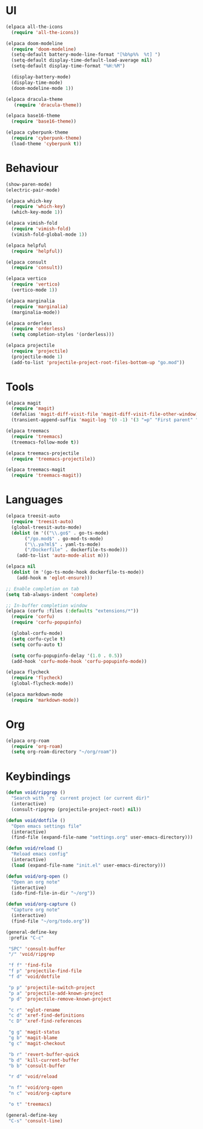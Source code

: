 * UI
#+BEGIN_SRC emacs-lisp
  (elpaca all-the-icons
    (require 'all-the-icons))

  (elpaca doom-modeline
    (require 'doom-modeline)
    (setq-default battery-mode-line-format "[%b%p%%  %t] ")
    (setq-default display-time-default-load-average nil)
    (setq-default display-time-format "%H:%M")

    (display-battery-mode)
    (display-time-mode)
    (doom-modeline-mode 1))

  (elpaca dracula-theme
     (require 'dracula-theme))

  (elpaca base16-theme
    (require 'base16-theme))

  (elpaca cyberpunk-theme
    (require 'cyberpunk-theme)
    (load-theme 'cyberpunk t))
#+END_SRC

* Behaviour
#+BEGIN_SRC emacs-lisp
  (show-paren-mode)
  (electric-pair-mode)

  (elpaca which-key
    (require 'which-key)
    (which-key-mode 1))

  (elpaca vimish-fold
    (require 'vimish-fold)
    (vimish-fold-global-mode 1))

  (elpaca helpful
    (require 'helpful))

  (elpaca consult
    (require 'consult))

  (elpaca vertico
    (require 'vertico)
    (vertico-mode 1))

  (elpaca marginalia
    (require 'marginalia)
    (marginalia-mode))

  (elpaca orderless
    (require 'orderless)
    (setq completion-styles '(orderless)))

  (elpaca projectile
    (require 'projectile)
    (projectile-mode 1)
    (add-to-list 'projectile-project-root-files-bottom-up "go.mod"))
#+END_SRC

* Tools
#+BEGIN_SRC emacs-lisp
  (elpaca magit
    (require 'magit)
    (defalias 'magit-diff-visit-file 'magit-diff-visit-file-other-window)
    (transient-append-suffix 'magit-log '(0 -1) '(3 "=p" "First parent" "--first-parent")))

  (elpaca treemacs
    (require 'treemacs)
    (treemacs-follow-mode t))

  (elpaca treemacs-projectile
    (require 'treemacs-projectile))

  (elpaca treemacs-magit
    (require 'treemacs-magit))

#+END_SRC

* Languages
#+BEGIN_SRC emacs-lisp
  (elpaca treesit-auto
    (require 'treesit-auto)
    (global-treesit-auto-mode)
    (dolist (m '(("\\.go$" . go-ts-mode)
		 ("/go.mod$" . go-mod-ts-mode)
		 ("\\.ya?ml$" . yaml-ts-mode)
		 ("/Dockerfile" . dockerfile-ts-mode)))
      (add-to-list 'auto-mode-alist m)))

  (elpaca nil
    (dolist (m '(go-ts-mode-hook dockerfile-ts-mode))
      (add-hook m 'eglot-ensure)))

  ;; Enable completion on tab
  (setq tab-always-indent 'complete)

  ;; In-buffer completion window
  (elpaca (corfu :files (:defaults "extensions/*"))
    (require 'corfu)
    (require 'corfu-popupinfo)

    (global-corfu-mode)
    (setq corfu-cycle t)
    (setq corfu-auto t)

    (setq corfu-popupinfo-delay '(1.0 . 0.5))
    (add-hook 'corfu-mode-hook 'corfu-popupinfo-mode))

  (elpaca flycheck
    (require 'flycheck)
    (global-flycheck-mode))

  (elpaca markdown-mode
    (require 'markdown-mode))
#+END_SRC

* Org
#+BEGIN_SRC emacs-lisp
  (elpaca org-roam
    (require 'org-roam)
    (setq org-roam-directory "~/org/roam"))
#+END_SRC

* Keybindings
#+BEGIN_SRC emacs-lisp
  (defun void/ripgrep ()
    "Search with `rg` current project (or current dir)"
    (interactive)
    (consult-ripgrep (projectile-project-root) nil))

  (defun void/dotfile ()
    "Open emacs settings file"
    (interactive)
    (find-file (expand-file-name "settings.org" user-emacs-directory)))

  (defun void/reload ()
    "Reload emacs config"
    (interactive)
    (load (expand-file-name "init.el" user-emacs-directory)))

  (defun void/org-open ()
    "Open an org note"
    (interactive)
    (ido-find-file-in-dir "~/org"))

  (defun void/org-capture ()
    "Capture org note"
    (interactive)
    (find-file "~/org/todo.org"))

  (general-define-key
   :prefix "C-c"

   "SPC" 'consult-buffer
   "/" 'void/ripgrep

   "f f" 'find-file
   "f p" 'projectile-find-file
   "f d" 'void/dotfile

   "p p" 'projectile-switch-project
   "p a" 'projectile-add-known-project
   "p d" 'projectile-remove-known-project

   "c r" 'eglot-rename
   "c d" 'xref-find-definitions
   "c D" 'xref-find-references

   "g g" 'magit-status
   "g b" 'magit-blame
   "g c" 'magit-checkout

   "b r" 'revert-buffer-quick
   "b d" 'kill-current-buffer
   "b b" 'consult-buffer

   "r d" 'void/reload

   "n f" 'void/org-open
   "n c" 'void/org-capture

   "o t" 'treemacs)

  (general-define-key
   "C-s" 'consult-line)
#+END_SRC
